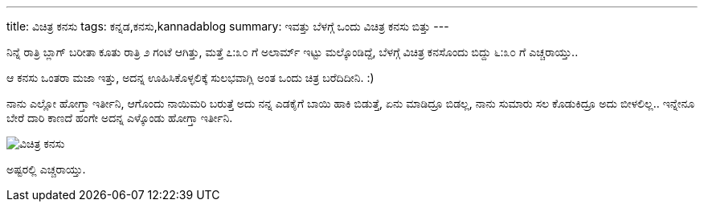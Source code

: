 ---
title: ವಿಚಿತ್ರ ಕನಸು
tags: ಕನ್ನಡ,ಕನಸು,kannadablog
summary: ಇವತ್ತು ಬೆಳಗ್ಗೆ ಒಂದು ವಿಚಿತ್ರ ಕನಸು ಬಿತ್ತು
---

ನಿನ್ನೆ ರಾತ್ರಿ ಬ್ಲಾಗ್ ಬರೀತಾ ಕೂತು ರಾತ್ರಿ ೨ ಗಂಟೆ ಆಗಿತ್ತು, ಮತ್ತೆ ೭:೩೦ ಗೆ ಅಲಾರ್ಮ್ ಇಟ್ಟು ಮಲ್ಕೊಂಡಿದ್ದೆ, ಬೆಳಗ್ಗೆ ವಿಚಿತ್ರ ಕನಸೊಂದು ಬಿದ್ದು ೬:೩೦ ಗೆ ಎಚ್ಚರಾಯ್ತು..

ಆ ಕನಸು ಒಂತರಾ ಮಜಾ ಇತ್ತು, ಅದನ್ನ ಊಹಿಸಿಕೊಳ್ಳಲಿಕ್ಕೆ ಸುಲಭವಾಗ್ಲಿ ಅಂತ ಒಂದು ಚಿತ್ರ ಬರೆದಿದೀನಿ. :)

ನಾನು ಎಲ್ಲೋ ಹೋಗ್ತಾ ಇರ್ತೀನಿ, ಆಗೊಂದು ನಾಯಿಮರಿ ಬರುತ್ತೆ ಅದು ನನ್ನ ಎಡಕೈಗೆ ಬಾಯಿ ಹಾಕಿ ಬಿಡುತ್ತೆ, ಏನು ಮಾಡಿದ್ರೂ ಬಿಡಲ್ಲ, ನಾನು ಸುಮಾರು ಸಲ ಕೊಡುಕಿದ್ರೂ ಅದು ಬೀಳಲಿಲ್ಲ.. ಇನ್ನೇನೂ ಬೇರೆ ದಾರಿ ಕಾಣದೆ ಹಂಗೇ ಅದನ್ನ ಎಳ್ಕೊಂಡು ಹೋಗ್ತಾ ಇರ್ತೀನಿ.

image::/images/vichitra_kanasu.jpg[ವಿಚಿತ್ರ ಕನಸು]

ಅಷ್ಟರಲ್ಲಿ ಎಚ್ಚರಾಯ್ತು. 
